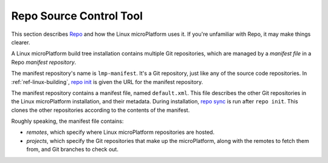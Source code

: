 .. _ref-linux-repo:

Repo Source Control Tool
========================

This section describes `Repo`_ and how the Linux microPlatform uses
it. If you're unfamiliar with Repo, it may make things clearer.

A Linux microPlatform build tree installation contains multiple Git
repositories, which are managed by a *manifest file* in a Repo
*manifest repository*.

The manifest repository's name is ``lmp-manifest``. It's a Git
repository, just like any of the source code repositories. In
:ref:`ref-linux-building`, `repo init`_ is given the URL for the
manifest repository.

The manifest repository contains a manifest file, named
``default.xml``.  This file describes the other Git repositories in
the Linux microPlatform installation, and their metadata. During
installation, `repo sync`_ is run after ``repo init``. This clones the
other repositories according to the contents of the manifest.

Roughly speaking, the manifest file contains:

- *remotes*, which specify where Linux microPlatform repositories are
  hosted.
- *projects*, which specify the Git repositories that make up the
  microPlatform, along with the remotes to fetch them from, and Git
  branches to check out.

.. _Repo:
   https://gerrit.googlesource.com/git-repo/

.. _repo init:
   https://source.android.com/setup/develop/repo#init

.. _repo sync:
   https://source.android.com/setup/develop/repo#sync
